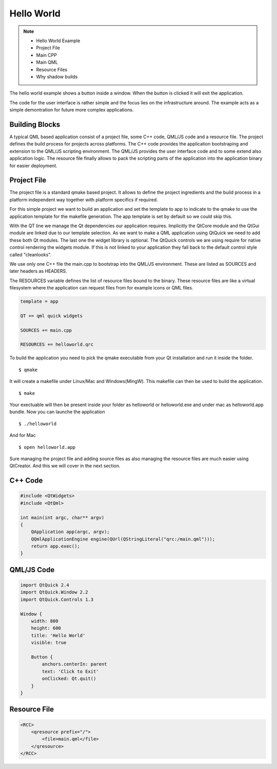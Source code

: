 ===========
Hello World
===========

.. note::

    - Hello World Example
    - Project File
    - Main CPP
    - Main QML
    - Resource Files
    - Why shadow builds

The hello world example shows a button inside a window. When the button is clicked it will exit the application. 

The code for the user interface is rather simple and the focus lies on the infrastructure around. The example acts as a simple demontration for future more complex applications.

Building Blocks
===============

A typical QML based application consist of a project file, some C++ code, QML/JS code and a resource file. The project defines the build process for projects across platforms. The C++ code provides the application bootstraping and extension to the QML/JS scripting environment. The QML/JS provides the user interface code and to some extend also application logic. The resource file finally allows to pack the scripting parts of the application into the application binary for easier deployment.

Project File
============

The project file is a standard qmake based project. It allows to define the project ingredients and the build process in a platform independent way together with platform specifics if required.

For this simple project we want to build an application and set the template to app to indicate to the qmake to use the application template for the makefile generation. The app template is set by default so we could skip this.

With the QT line we manage the Qt dependencies our application requires. Implicitly the QtCore module and the QtGui module are linked due to our template selection. As we want to make a QML application using QtQuick we need to add these both Qt modules. The last one the widget library is optional. The QtQuick controls we are using require for native control rendering the widgets module. If this is not linked to your application they fall back to the default control style called "cleanlooks".

We use only one C++ file the main.cpp to bootstrap into the QML/JS environment. These are listed as SOURCES and later headers as HEADERS.

The RESOURCES variable defines the list of resource files bound to the binary. These resource files are like a virtual filesystem where the application can request files from for example icons or QML files.


.. code-block:: sh

    template = app

    QT += qml quick widgets

    SOURCES += main.cpp

    RESOURCES += helloworld.qrc

To build the application you need to pick the qmake executable from your Qt installation and run it inside the folder.

::

    $ qmake

It will create a makefile under Linux/Mac and Windows(MingW). This makefile can then be used to build the application.

::

    $ make

Your exectuable will then be present inside your folder as helloworld or helloworld.exe and under mac as helloworld.app bundle. Now you can launche the application

::

    $ ./helloworld

And for Mac

::

    $ open helloworld.app

Sure managing the project file and adding source files as also managing the resource files are much easier using QtCreator. And this we will cover in the next section.



C++ Code
========

.. code-block:: cpp

    #include <QtWidgets>
    #include <QtQml>

    int main(int argc, char** argv)
    {
        QApplication app(argc, argv);
        QQmlApplicationEngine engine(QUrl(QStringLiteral("qrc:/main.qml")));
        return app.exec();
    }

QML/JS Code
===========

.. code-block:: qml

    import QtQuick 2.4
    import QtQuick.Window 2.2
    import QtQuick.Controls 1.3

    Window {
        width: 800
        height: 600
        title: 'Hello World'
        visible: true

        Button {
            anchors.centerIn: parent
            text: 'Click to Exit'
            onClicked: Qt.quit()
        }
    }

Resource File
=============

.. code-block:: xml

    <RCC>
        <qresource prefix="/">
            <file>main.qml</file>
        </qresource>
    </RCC>
